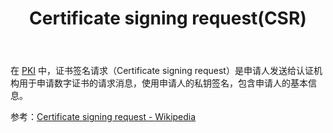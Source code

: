 :PROPERTIES:
:ID:       47E98027-6495-45EF-8EC3-A19B4F54EE2A
:END:
#+TITLE: Certificate signing request(CSR)

在 [[id:2F836899-F6B9-4D48-A9FA-DFA6F0236F60][PKI]] 中，证书签名请求（Certificate signing request）是申请人发送给认证机构用于申请数字证书的请求消息，使用申请人的私钥签名，包含申请人的基本信息。

参考：[[https://en.wikipedia.org/wiki/Certificate_signing_request][Certificate signing request - Wikipedia]]

